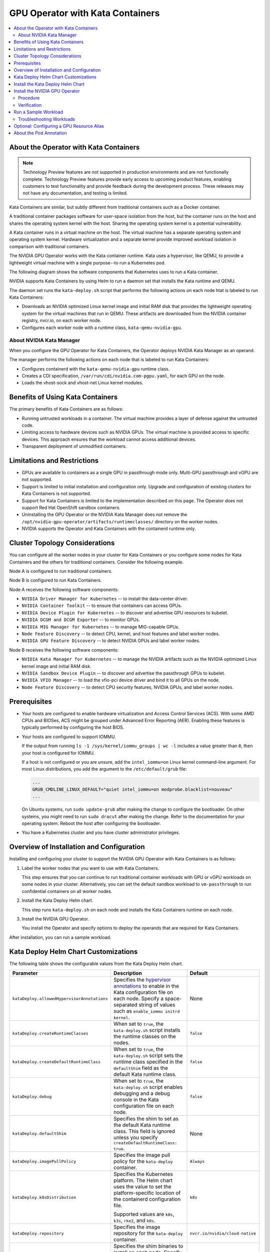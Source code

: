 .. license-header
  SPDX-FileCopyrightText: Copyright (c) 2023 NVIDIA CORPORATION & AFFILIATES. All rights reserved.
  SPDX-License-Identifier: Apache-2.0

  Licensed under the Apache License, Version 2.0 (the "License");
  you may not use this file except in compliance with the License.
  You may obtain a copy of the License at

  http://www.apache.org/licenses/LICENSE-2.0

  Unless required by applicable law or agreed to in writing, software
  distributed under the License is distributed on an "AS IS" BASIS,
  WITHOUT WARRANTIES OR CONDITIONS OF ANY KIND, either express or implied.
  See the License for the specific language governing permissions and
  limitations under the License.

.. headings (h1/h2/h3/h4/h5) are # * = -

..
   lingo:

   It's "Kata Containers" when referring to the software component.
   It's "Kata container" when it's a container that uses the Kata Containers runtime.
   Treat our operands as proper nouns and use title case.

#################################
GPU Operator with Kata Containers
#################################

.. contents::
   :depth: 2
   :local:
   :backlinks: none


***************************************
About the Operator with Kata Containers
***************************************

.. note:: Technology Preview features are not supported in production environments
          and are not functionally complete.
          Technology Preview features provide early access to upcoming product features,
          enabling customers to test functionality and provide feedback during the development process.
          These releases may not have any documentation, and testing is limited.

Kata Containers are similar, but subtly different from traditional containers such as a Docker container.

A traditional container packages software for user-space isolation from the host,
but the container runs on the host and shares the operating system kernel with the host.
Sharing the operating system kernel is a potential vulnerability.

A Kata container runs in a virtual machine on the host.
The virtual machine has a separate operating system and operating system kernel.
Hardware virtualization and a separate kernel provide improved workload isolation
in comparison with traditional containers.

The NVIDIA GPU Operator works with the Kata container runtime.
Kata uses a hypervisor, like QEMU, to provide a lightweight virtual machine with a single purpose--to run a Kubernetes pod.

The following diagram shows the software components that Kubernetes uses to run a Kata container.

.. mermaid::
   :caption: Software Components with Kata Container Runtime
   :alt: Logical diagram of software components between Kubelet and containers when using Kata Containers.

   flowchart LR
     a[Kubelet] --> b[CRI] --> c[Kata\nRuntime] --> d[Lightweight\nQEMU VM] --> e[Lightweight\nGuest OS] --> f[Pod] --> g[Container]


NVIDIA supports Kata Containers by using Helm to run a daemon set that installs the Kata runtime and QEMU.

The daemon set runs the ``kata-deploy.sh`` script that performs the following actions on each node htat is labeled to run Kata Containers:

- Downloads an NVIDIA optimized Linux kernel image and initial RAM disk that provides the lightweight operating system for the virtual machines that run in QEMU.
  These artifacts are downloaded from the NVIDIA container registry, nvcr.io, on each worker node.
- Configures each worker node with a runtime class, ``kata-qemu-nvidia-gpu``.

About NVIDIA Kata Manager
=========================

When you configure the GPU Operator for Kata Containers, the Operator
deploys NVIDIA Kata Manager as an operand.

The manager performs the following actions on each node that is labeled to run Kata Containers:

- Configures containerd with the ``kata-qemu-nvidia-gpu`` runtime class.
- Creates a CDI specification, ``/var/run/cdi/nvidia.com-pgpu.yaml``, for each GPU on the node.
- Loads the vhost-sock and vhost-net Linux kernel modules.

*********************************
Benefits of Using Kata Containers
*********************************

The primary benefits of Kata Containers are as follows:

* Running untrusted workloads in a container.
  The virtual machine provides a layer of defense against the untrusted code.

* Limiting access to hardware devices such as NVIDIA GPUs.
  The virtual machine is provided access to specific devices.
  This approach ensures that the workload cannot access additional devices.

* Transparent deployment of unmodified containers.


****************************
Limitations and Restrictions
****************************

* GPUs are available to containers as a single GPU in passthrough mode only.
  Multi-GPU passthrough and vGPU are not supported.

* Support is limited to initial installation and configuration only.
  Upgrade and configuration of existing clusters for Kata Containers is not supported.

* Support for Kata Containers is limited to the implementation described on this page.
  The Operator does not support Red Hat OpenShift sandbox containers.

* Uninstalling the GPU Operator or the NVIDIA Kata Manager does not remove the
  ``/opt/nvidia-gpu-operator/artifacts/runtimeclasses/``
  directory on the worker nodes.

* NVIDIA supports the Operator and Kata Containers with the containerd runtime only.


*******************************
Cluster Topology Considerations
*******************************

You can configure all the worker nodes in your cluster for Kata Containers or you configure some
nodes for Kata Containers and the others for traditional containers.
Consider the following example.

Node A is configured to run traditional containers.

Node B is configured to run Kata Containers.

Node A receives the following software components:

- ``NVIDIA Driver Manager for Kubernetes`` -- to install the data-center driver.
- ``NVIDIA Container Toolkit`` -- to ensure that containers can access GPUs.
- ``NVIDIA Device Plugin for Kubernetes`` -- to discover and advertise GPU resources to kubelet.
- ``NVIDIA DCGM and DCGM Exporter`` -- to monitor GPUs.
- ``NVIDIA MIG Manager for Kubernetes`` -- to manage MIG-capable GPUs.
- ``Node Feature Discovery`` -- to detect CPU, kernel, and host features and label worker nodes.
- ``NVIDIA GPU Feature Discovery`` -- to detect NVIDIA GPUs and label worker nodes.

Node B receives the following software components:

- ``NVIDIA Kata Manager for Kubernetes`` -- to manage the NVIDIA artifacts such as the
  NVIDIA optimized Linux kernel image and initial RAM disk.
- ``NVIDIA Sandbox Device Plugin`` -- to discover and advertise the passthrough GPUs to kubelet.
- ``NVIDIA VFIO Manager`` -- to load the vfio-pci device driver and bind it to all GPUs on the node.
- ``Node Feature Discovery`` -- to detect CPU security features, NVIDIA GPUs, and label worker nodes.


*************
Prerequisites
*************

* Your hosts are configured to enable hardware virtualization and Access Control Services (ACS).
  With some AMD CPUs and BIOSes, ACS might be grouped under Advanced Error Reporting (AER).
  Enabling these features is typically performed by configuring the host BIOS.

* Your hosts are configured to support IOMMU.

  If the output from running ``ls -1 /sys/kernel/iommu_groups | wc -l`` includes a value greater than ``0``,
  then your host is configured for IOMMU.

  If a host is not configured or you are unsure, add the ``intel_iommu=on`` Linux kernel command-line argument.
  For most Linux distributions, you add the argument to the ``/etc/default/grub`` file:

  .. code-block:: text

     ...
     GRUB_CMDLINE_LINUX_DEFAULT="quiet intel_iommu=on modprobe.blacklist=nouveau"
     ...

  On Ubuntu systems, run ``sudo update-grub`` after making the change to configure the bootloader.
  On other systems, you might need to run ``sudo dracut`` after making the change.
  Refer to the documentation for your operating system.
  Reboot the host after configuring the bootloader.

* You have a Kubernetes cluster and you have cluster administrator privileges.


******************************************
Overview of Installation and Configuration
******************************************

Installing and configuring your cluster to support the NVIDIA GPU Operator with Kata Containers is as follows:

#. Label the worker nodes that you want to use with Kata Containers.

   This step ensures that you can continue to run traditional container workloads with GPU or vGPU workloads on some nodes in your cluster.
   Alternatively, you can set the default sandbox workload to ``vm-passthrough`` to run confidential containers on all worker nodes.

#. Install the Kata Deploy Helm chart.

   This step runs ``kata-deploy.sh`` on each node and installs the Kata Containers runtime on each node.

#. Install the NVIDIA GPU Operator.

   You install the Operator and specify options to deploy the operands that are required for Kata Containers.

After installation, you can run a sample workload.

*************************************
Kata Deploy Helm Chart Customizations
*************************************

The following table shows the configurable values from the Kata Deploy Helm chart.

.. list-table::
   :widths: 20 50 30
   :header-rows: 1

   * - Parameter
     - Description
     - Default

   * - ``kataDeploy.allowedHypervisorAnnotations``
     - Specifies the
       `hypervisor annotations <https://github.com/kata-containers/kata-containers/blob/main/docs/how-to/how-to-set-sandbox-config-kata.md#hypervisor-options>`__
       to enable in the Kata configuration file on each node.
       Specify a space-separated string of values such as ``enable_iommu initrd kernel``.
     - None

   * - ``kataDeploy.createRuntimeClasses``
     - When set to ``true``, the ``kata-deploy.sh`` script installs the runtime classes on the nodes.
     - ``false``

   * - ``kataDeploy.createDefaultRuntimeClass``
     - When set to ``true``, the ``kata-deploy.sh`` script sets the runtime class specified in the ``defaultShim`` field as the default Kata runtime class.
     - ``false``

   * - ``kataDeploy.debug``
     - When set to ``true``, the ``kata-deploy.sh`` script enables debugging and a debug console in the Kata configuration file on each node.
     - ``false``

   * - ``kataDeploy.defaultShim``
     - Specifies the shim to set as the default Kata runtime class.
       This field is ignored unless you specify ``createDefaultRuntimeClass: true``.
     - None

   * - ``kataDeploy.imagePullPolicy``
     - Specifies the image pull policy for the ``kata-deploy`` container.
     - ``Always``

   * - ``kataDeploy.k8sDistribution``
     - Specifies the Kubernetes platform.
       The Helm chart uses the value to set the platform-specific location of the containerd configuration file.

       Supported values are ``k8s``, ``k3s``, ``rke2``, and ``k0s``.
     - ``k8s``

   * - ``kataDeploy.repository``
     - Specifies the image repository for the ``kata-deploy`` container.
     - ``nvcr.io/nvidia/cloud-native``

   * - ``kataDeploy.shims``
     - Specifies the shim binaries to install on each node.
       Specify a space-separated string of values.
     - ``qemu-nvidia-gpu``

   * - ``kataDeploy.version``
     - Specifies the version of the ``kata-deploy`` container to run.
     - ``latest``


**********************************
Install the Kata Deploy Helm Chart
**********************************

Perform the following steps to install the Helm chart:

#. Label the nodes to run virtual machines in containers. Label only the nodes that you want to run with Kata Containers:

   .. code-block:: console

      $ kubectl label node <node-name> nvidia.com/gpu.workload.config=vm-passthrough

#. Add and update the NVIDIA Helm repository:

   .. code-block:: console

      $ helm repo add nvidia https://helm.ngc.nvidia.com/nvidia \
         && helm repo update

#. Specify at least the following options when you install the chart:

   .. code-block:: console

      $ helm install --wait --generate-name \
         -n kube-system \
         nvidia/kata-deploy \
         --set kataDeploy.createRuntimeClasses=true

#. Optional: Verify the installation.

   - Confirm the ``kata-deploy`` containers are running:

     .. code-block:: console

        $ kubectl get pods -n kube-system -l name=kata-deploy

   - Confirm the runtime class is installed:

     .. code-block:: console

        $ kubectl get runtimeclass kata-qemu-nvidia-gpu

     *Example Output*

     .. code-block:: output

        NAME                   HANDLER                AGE
        kata-qemu-nvidia-gpu   kata-qemu-nvidia-gpu   23s

*******************************
Install the NVIDIA GPU Operator
*******************************

Procedure
=========

Perform the following steps to install the Operator for use with Kata Containers:

#. Add and update the NVIDIA Helm repository:

   .. code-block:: console

      $ helm repo add nvidia https://helm.ngc.nvidia.com/nvidia \
         && helm repo update

#. Specify at least the following options when you install the Operator.
   If you want to run Kata Containers by default on all worker nodes, also specify ``--set sandboxWorkloads.defaultWorkload=vm-passthough``.

   .. code-block:: console

      $ helm install --wait --generate-name \
         -n gpu-operator --create-namespace \
         nvidia/gpu-operator \
         --set sandboxWorkloads.enabled=true \
         --set kataManager.enabled=true \
         --set kataManager.config.runtimeClasses=null

   *Example Output*

   .. code-block:: output

      NAME: gpu-operator
      LAST DEPLOYED: Tue Jul 25 19:19:07 2023
      NAMESPACE: gpu-operator
      STATUS: deployed
      REVISION: 1
      TEST SUITE: None


Verification
============

#. Verify that the Kata Manager and VFIO Manager operands are running:

   .. code-block:: console

      $ kubectl get pods -n gpu-operator

   *Example Output*

   .. code-block:: output

      NAME                                                         READY   STATUS      RESTARTS   AGE
      gpu-operator-57bf5d5769-nb98z                                1/1     Running     0          6m21s
      gpu-operator-node-feature-discovery-master-b44f595bf-5sjxg   1/1     Running     0          6m21s
      gpu-operator-node-feature-discovery-worker-lwhdr             1/1     Running     0          6m21s
      nvidia-kata-manager-bw5mb                                    1/1     Running     0          3m36s
      nvidia-sandbox-device-plugin-daemonset-cr4s6                 1/1     Running     0          2m37s
      nvidia-sandbox-validator-9wjm4                               1/1     Running     0          2m37s
      nvidia-vfio-manager-vg4wp                                    1/1     Running     0          3m36s

#. Verify that the ``kata-qemu-nvidia-gpu`` runtime classes is available:

   .. code-block:: console

      $ kubectl get runtimeclass

   *Example Output*

   .. code-block:: output

      NAME                       HANDLER                    AGE
      kata-qemu-nvidia-gpu       kata-qemu-nvidia-gpu       96s
      nvidia                     nvidia                     97s


#. Optional: If you have host access to the worker node, confirm that the host uses the ``vfio-pci`` device driver for GPUs:

   .. code-block:: console

      $ lspci -nnk -d 10de:

   *Example Output*

   .. code-block:: output
      :emphasize-lines: 3

      65:00.0 3D controller [0302]: NVIDIA Corporation GA102GL [A10] [10de:2236] (rev a1)
              Subsystem: NVIDIA Corporation GA102GL [A10] [10de:1482]
              Kernel driver in use: vfio-pci
              Kernel modules: nvidiafb, nouveau


*********************
Run a Sample Workload
*********************

A pod specification for a Kata container requires the following:

* Specify a Kata runtime class.

* Specify a passthrough GPU resource.

#. Determine the passthrough GPU resource names:

   .. code-block:: console

      kubectl get nodes -l nvidia.com/gpu.present -o json | \
        jq '.items[0].status.allocatable |
          with_entries(select(.key | startswith("nvidia.com/"))) |
          with_entries(select(.value != "0"))'

   *Example Output*

   .. code-block:: output

      {
         "nvidia.com/GA102GL_A10": "1"
      }

#. Create a file, such as ``cuda-vectoradd-kata.yaml``, like the following example:

   .. code-block:: yaml
      :emphasize-lines: 6,7,9,16

      apiVersion: v1
      kind: Pod
      metadata:
        name: cuda-vectoradd-kata
        annotations:
          cdi.k8s.io/gpu: "nvidia.com/pgpu=0"
          io.katacontainers.config.hypervisor.default_memory: "16384"
      spec:
        runtimeClassName: kata-qemu-nvidia-gpu
        restartPolicy: OnFailure
        containers:
        - name: cuda-vectoradd
          image: "nvcr.io/nvidia/k8s/cuda-sample:vectoradd-cuda11.7.1-ubuntu20.04"
          resources:
            limits:
              "nvidia.com/GA102GL_A10": 1

   The ``io.katacontainers.config.hypervisor.default_memory`` annotation starts the VM with 16 GB of memory.
   Modify the value to accommodate your workload.

#. Create the pod:

   .. code-block:: console

      $ kubectl apply -f cuda-vectoradd-kata.yaml

#. View the logs from pod:

   .. code-block:: console

      $ kubectl logs -n default cuda-vectoradd-kata

   *Example Output*

   .. code-block:: output

      [Vector addition of 50000 elements]
      Copy input data from the host memory to the CUDA device
      CUDA kernel launch with 196 blocks of 256 threads
      Copy output data from the CUDA device to the host memory
      Test PASSED
      Done

#. Delete the pod:

   .. code-block:: console

      $ kubectl delete -f cuda-vectoradd-kata.yaml

Troubleshooting Workloads
=========================

If the sample workload does not run, confirm that you labelled nodes to run virtual machines in containers:

.. code-block:: console

   $ kubectl get nodes -l nvidia.com/gpu.workload.config=vm-passthrough

*Example Output*

.. code-block:: output

   NAME               STATUS   ROLES    AGE   VERSION
   kata-worker-1      Ready    <none>   10d   v1.27.3
   kata-worker-2      Ready    <none>   10d   v1.27.3
   kata-worker-3      Ready    <none>   10d   v1.27.3


******************************************
Optional: Configuring a GPU Resource Alias
******************************************

By default, GPU resources are exposed on nodes with a name like ``nvidia.com/GA102GL_A10``.
You can configure the NVIDIA Sandbox Device Plugin so that nodes also expose GPUs with an alias like ``nvidia.com/pgpu``.

#. Patch the cluster policy with a command like the following example:

   .. code-block:: console

      $ kubectl patch clusterpolicies.nvidia.com/cluster-policy --type=merge \
          -p '{"spec": {"sandboxDevicePlugin": {"env":[{"name": "P_GPU_ALIAS", "value":"pgpu"}]}}}'

   The sandbox device plugin daemon set pods restart.

#. Optional: Describe a node to confirm the alias:

   .. code-block:: console

      $ kubectl describe node <node-name>

   *Partial Output*

   .. code-block:: output

      ...
      Capacity:
        cpu:                     16
        ephemeral-storage:       1922145660Ki
        hugepages-1Gi:           0
        hugepages-2Mi:           0
        memory:                  65488292Ki
        nvidia.com/GA102GL_A10:  1
        nvidia.com/pgpu:         1


************************
About the Pod Annotation
************************

The ``cdi.k8s.io/gpu: "nvidia.com/pgpu=0"`` annotation is used when the pod sandbox is created.
The annotation ensures that the virtual machine created by the Kata runtime is created with
the correct PCIe topology so that GPU passthrough succeeds.

The annotation refers to a Container Device Interface (CDI) device, ``nvidia.com/pgpu=0``.
The ``pgpu`` indicates passthrough GPU and the ``0`` indicates the device index.
The index is defined by the order that the GPUs are enumerated on the PCI bus.
The index does not correlate to a CUDA index.

The NVIDIA Kata Manager creates a CDI specification on the GPU nodes.
The file includes a device entry for each passthrough device.

In the following sample ``/var/run/cdi/nvidia.com-pgpu.yaml`` file shows one GPU that
is bound to the VFIO PCI driver:

.. code-block:: yaml

   cdiVersion: 0.5.0
   containerEdits: {}
   devices:
   - containerEdits:
       deviceNodes:
       - path: /dev/vfio/10
   name: "0"
   kind: nvidia.com/pgpu
